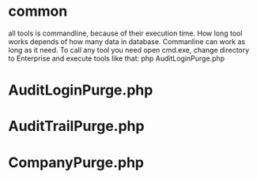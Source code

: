 * common
all tools is commandline, because of their execution time. How long tool works depends of how many data
in database. Commanline can work as long as it need.
To call any tool you need open cmd.exe, change directory to Enterprise\tools and execute tools like that:
php AuditLoginPurge.php
* AuditLoginPurge.php
* AuditTrailPurge.php
* CompanyPurge.php
